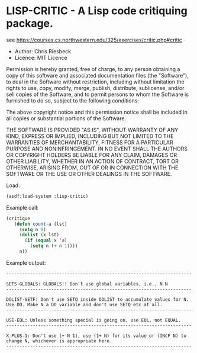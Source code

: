 * LISP-CRITIC - A Lisp code critiquing package.

see https://courses.cs.northwestern.edu/325/exercises/critic.php#critic

- Author: Chris Riesbeck
- Licence: MIT Licence
Permission is hereby granted, free of charge, to any person obtaining
a copy of this software and associated documentation files (the "Software"),
to deal in the Software without restriction, including without limitation
the rights to use, copy, modify, merge, publish, distribute, sublicense,
and/or sell copies of the Software, and to permit persons to whom the
Software is furnished to do so, subject to the following conditions:

The above copyright notice and this permission notice shall be included
in all copies or substantial portions of the Software.

THE SOFTWARE IS PROVIDED "AS IS", WITHOUT WARRANTY OF ANY KIND, EXPRESS
OR IMPLIED, INCLUDING BUT NOT LIMITED TO THE WARRANTIES OF MERCHANTABILITY,
FITNESS FOR A PARTICULAR PURPOSE AND NONINFRINGEMENT. IN NO EVENT SHALL
THE AUTHORS OR COPYRIGHT HOLDERS BE LIABLE FOR ANY CLAIM, DAMAGES OR
OTHER LIABILITY, WHETHER IN AN ACTION OF CONTRACT, TORT OR OTHERWISE,
ARISING FROM, OUT OF OR IN CONNECTION WITH THE SOFTWARE OR THE USE OR
OTHER DEALINGS IN THE SOFTWARE.

Load:
#+BEGIN_SRC lisp
(asdf:load-system :lisp-critic)
#+END_SRC
Example call:
#+BEGIN_SRC lisp
 (critique
    (defun count-a (lst)
      (setq n 0)
      (dolist (x lst)
        (if (equal x 'a)
          (setq n (+ n 1))))
      n))
#+END_SRC
Example output:
#+BEGIN_EXAMPLE
----------------------------------------------------------------------

SETS-GLOBALS: GLOBALS!! Don't use global variables, i.e., N N
----------------------------------------------------------------------

DOLIST-SETF: Don't use SETQ inside DOLIST to accumulate values for N.
Use DO. Make N a DO variable and don't use SETQ etc at all.
----------------------------------------------------------------------

USE-EQL: Unless something special is going on, use EQL, not EQUAL.
----------------------------------------------------------------------

X-PLUS-1: Don't use (+ N 1), use (1+ N) for its value or (INCF N) to
change N, whichever is appropriate here.
----------------------------------------------------------------------
#+END_EXAMPLE

